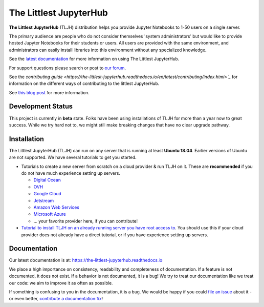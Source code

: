 =======================
The Littlest JupyterHub
=======================

.. image:: https://circleci.com/gh/jupyterhub/the-littlest-jupyterhub.svg?style=shield
   :target: https://circleci.com/gh/jupyterhub/the-littlest-jupyterhub
.. image:: https://codecov.io/gh/jupyterhub/the-littlest-jupyterhub/branch/master/graph/badge.svg
  :target: https://codecov.io/gh/jupyterhub/the-littlest-jupyterhub
.. image:: https://readthedocs.org/projects/the-littlest-jupyterhub/badge/?version=latest
   :target: https://the-littlest-jupyterhub.readthedocs.io
.. image:: https://badges.gitter.im/jupyterhub/jupyterhub.svg
   :target: https://gitter.im/jupyterhub/jupyterhub

**The Littlest JupyterHub** (TLJH) distribution helps you provide Jupyter Notebooks
to 1-50 users on a single server.

The primary audience are people who do not consider themselves 'system administrators'
but would like to provide hosted Jupyter Notebooks for their students or users.
All users are provided with the same environment, and administrators
can easily install libraries into this environment without any specialized knowledge.

See the `latest documentation <https://the-littlest-jupyterhub.readthedocs.io>`_
for more information on using The Littlest JupyterHub.

For support questions please search or post to `our forum <https://discourse.jupyter.org/c/jupyterhub/>`_.

See the `contributing guide <https://the-littlest-jupyterhub.readthedocs.io/en/latest/contributing/index.html>`_`
for information on the different ways of contributing to the littlest JupyterHub.

See `this blog post <http://words.yuvi.in/post/the-littlest-jupyterhub/>`_ for
more information.


Development Status
==================

This project is currently in **beta** state. Folks have been using installations
of TLJH for more than a year now to great success. While we try hard not to, we
might still make breaking changes that have no clear upgrade pathway.

Installation
============

The Littlest JupyterHub (TLJH) can run on any server that is running at least
**Ubuntu 18.04**. Earlier versions of Ubuntu are not supported.
We have several tutorials to get you started.

- Tutorials to create a new server from scratch on a cloud provider & run TLJH
  on it. These are **recommended** if you do not have much experience setting up
  servers.

  - `Digital Ocean <https://the-littlest-jupyterhub.readthedocs.io/en/latest/install/digitalocean.html>`_
  - `OVH <https://the-littlest-jupyterhub.readthedocs.io/en/latest/install/ovh.html>`_
  - `Google Cloud <https://the-littlest-jupyterhub.readthedocs.io/en/latest/install/google.html>`_
  - `Jetstream <https://the-littlest-jupyterhub.readthedocs.io/en/latest/install/jetstream.html>`_
  - `Amazon Web Services <https://the-littlest-jupyterhub.readthedocs.io/en/latest/install/amazon.html>`_
  - `Microsoft Azure <https://the-littlest-jupyterhub.readthedocs.io/en/latest/install/azure.html>`_
  - ... your favorite provider here, if you can contribute!

- `Tutorial to install TLJH on an already running server you have root access to
  <https://the-littlest-jupyterhub.readthedocs.io/en/latest/install/custom-server.html>`_.
  You should use this if your cloud provider does not already have a direct tutorial,
  or if you have experience setting up servers.

Documentation
=============

Our latest documentation is at: https://the-littlest-jupyterhub.readthedocs.io

We place a high importance on consistency, readability and completeness of
documentation. If a feature is not documented, it does not exist. If a behavior
is not documented, it is a bug! We try to treat our documentation like we treat
our code: we aim to improve it as often as possible.

If something is confusing to you in the documentation, it is a bug. We would be
happy if you could `file an issue
<https://github.com/jupyterhub/the-littlest-jupyterhub/issues>`_ about it - or
even better, `contribute a documentation fix
<http://the-littlest-jupyterhub.readthedocs.io/en/latest/contributing/docs.html>`_!
